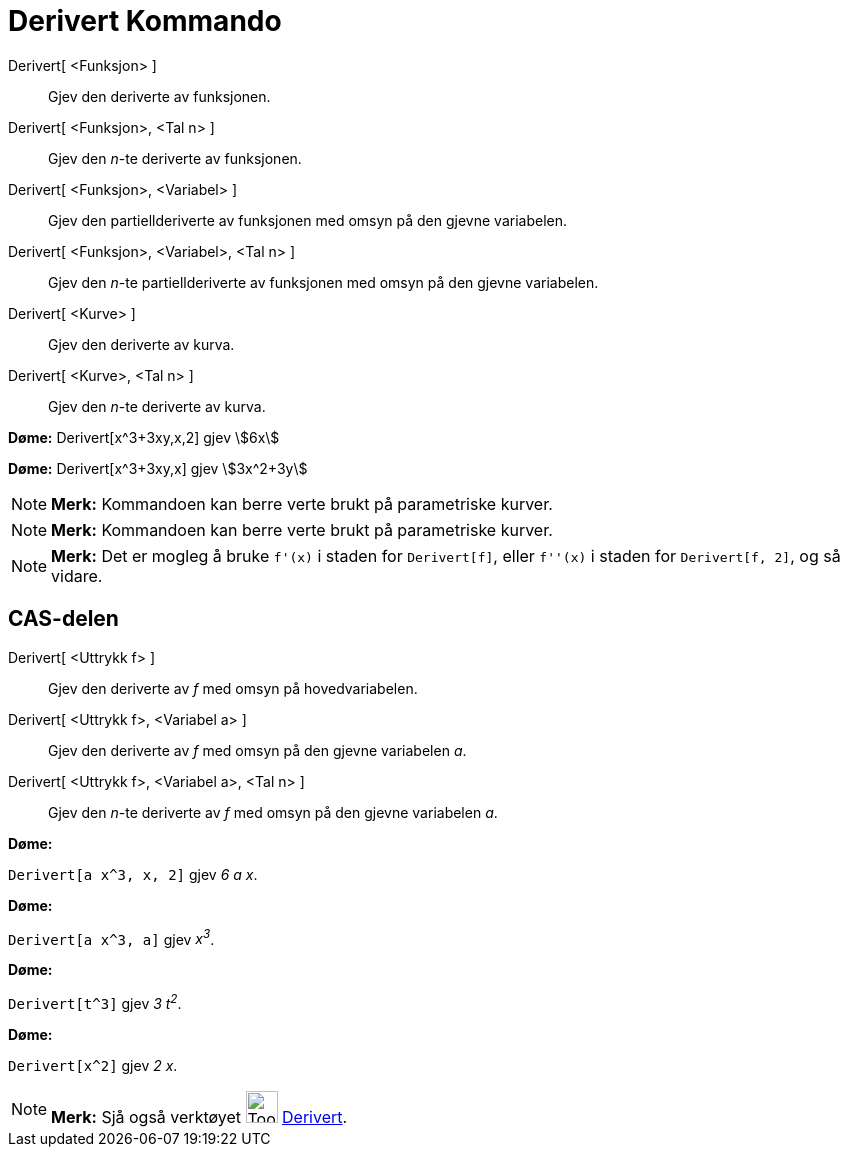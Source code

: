= Derivert Kommando
:page-en: commands/Derivative
ifdef::env-github[:imagesdir: /nn/modules/ROOT/assets/images]

Derivert[ <Funksjon> ]::
  Gjev den deriverte av funksjonen.
Derivert[ <Funksjon>, <Tal n> ]::
  Gjev den _n_-te deriverte av funksjonen.
Derivert[ <Funksjon>, <Variabel> ]::
  Gjev den partiellderiverte av funksjonen med omsyn på den gjevne variabelen.
Derivert[ <Funksjon>, <Variabel>, <Tal n> ]::
  Gjev den _n_-te partiellderiverte av funksjonen med omsyn på den gjevne variabelen.
Derivert[ <Kurve> ]::
  Gjev den deriverte av kurva.
Derivert[ <Kurve>, <Tal n> ]::
  Gjev den _n_-te deriverte av kurva.

[EXAMPLE]
====

*Døme:* Derivert[x^3+3xy,x,2] gjev stem:[6x]
====

[EXAMPLE]
====

*Døme:* Derivert[x^3+3xy,x] gjev stem:[3x^2+3y]

====

[NOTE]
====

*Merk:* Kommandoen kan berre verte brukt på parametriske kurver.

====

[NOTE]
====

*Merk:* Kommandoen kan berre verte brukt på parametriske kurver.

====

[NOTE]
====

*Merk:* Det er mogleg å bruke `++f'(x)++` i staden for `++Derivert[f]++`, eller `++f''(x)++` i staden for
`++Derivert[f, 2]++`, og så vidare.

====

== CAS-delen

Derivert[ <Uttrykk f> ]::
  Gjev den deriverte av _f_ med omsyn på hovedvariabelen.
Derivert[ <Uttrykk f>, <Variabel a> ]::
  Gjev den deriverte av _f_ med omsyn på den gjevne variabelen _a_.
Derivert[ <Uttrykk f>, <Variabel a>, <Tal n> ]::
  Gjev den _n_-te deriverte av _f_ med omsyn på den gjevne variabelen _a_.

[EXAMPLE]
====

*Døme:*

`++Derivert[a x^3, x, 2]++` gjev _6 a x_.

====

[EXAMPLE]
====

*Døme:*

`++Derivert[a x^3, a]++` gjev _x^3^_.

====

[EXAMPLE]
====

*Døme:*

`++Derivert[t^3]++` gjev _3 t^2^_.

====

[EXAMPLE]
====

*Døme:*

`++Derivert[x^2]++` gjev _2 x_.

====

[NOTE]
====

*Merk:* Sjå også verktøyet image:Tool_Derivative.gif[Tool Derivative.gif,width=32,height=32]
xref:/tools/Derivert.adoc[Derivert].

====
